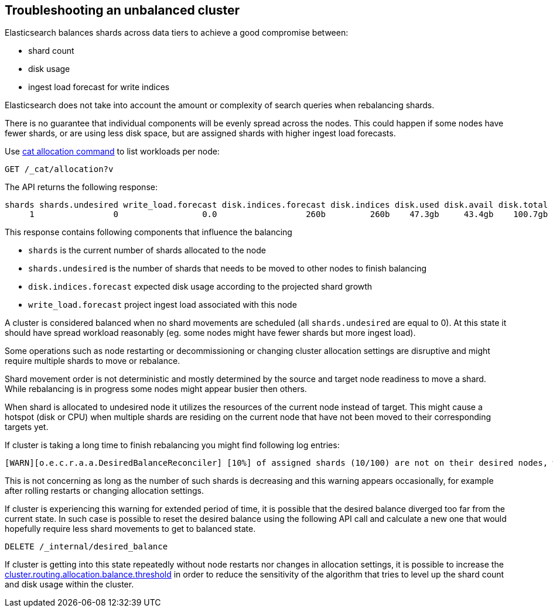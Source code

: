 [[troubleshooting-unbalanced-cluster]]
== Troubleshooting an unbalanced cluster

Elasticsearch balances shards across data tiers to achieve a good compromise between:

* shard count
* disk usage
* ingest load forecast for write indices

Elasticsearch does not take into account the amount or complexity of search queries when rebalancing shards.

There is no guarantee that individual components will be evenly spread across the nodes.
This could happen if some nodes have fewer shards, or are using less disk space, 
but are assigned shards with higher ingest load forecasts.

Use <<cat-allocation,cat allocation command>> to list workloads per node:

[source,console]
--------------------------------------------------
GET /_cat/allocation?v
--------------------------------------------------
// TEST[s/^/PUT test\n{"settings": {"number_of_replicas": 0}}\n/]

The API returns the following response:

[source,text]
--------------------------------------------------
shards shards.undesired write_load.forecast disk.indices.forecast disk.indices disk.used disk.avail disk.total disk.percent host      ip        node    node.role
     1                0                 0.0                  260b         260b    47.3gb     43.4gb    100.7gb           46 127.0.0.1 127.0.0.1 CSUXak2 himrst
--------------------------------------------------
// TESTRESPONSE[s/\d+(\.\d+)?[tgmk]?b/\\d+(\\.\\d+)?[tgmk]?b/ s/46/\\d+/]
// TESTRESPONSE[s/CSUXak2 himrst/.+/ non_json]

This response contains following components that influence the balancing

* `shards` is the current number of shards allocated to the node
* `shards.undesired` is the number of shards that needs to be moved to other nodes to finish balancing
* `disk.indices.forecast` expected disk usage according to the projected shard growth
* `write_load.forecast` project ingest load associated with this node

A cluster is considered balanced when no shard movements are scheduled (all `shards.undesired` are equal to 0).
At this state it should have spread workload reasonably (eg. some nodes might have fewer shards but more ingest load).

Some operations such as node restarting or decommissioning or changing cluster allocation settings
are disruptive and might require multiple shards to move or rebalance.

Shard movement order is not deterministic and mostly determined by the source and target node readiness to move a shard.
While rebalancing is in progress some nodes might appear busier then others.

When shard is allocated to undesired node it utilizes the resources of the current node instead of target.
This might cause a hotspot (disk or CPU) when multiple shards are residing on the current node that have not been
moved to their corresponding targets yet.

If cluster is taking a long time to finish rebalancing you might find following log entries:
[source,text]
--------------------------------------------------
[WARN][o.e.c.r.a.a.DesiredBalanceReconciler] [10%] of assigned shards (10/100) are not on their desired nodes, which exceeds the warn threshold of [10%]
--------------------------------------------------
This is not concerning as long as the number of such shards is decreasing and this warning appears occasionally,
for example after rolling restarts or changing allocation settings.

If cluster is experiencing this warning for extended period of time, it is possible that the desired balance diverged
too far from the current state. In such case is possible to reset the desired balance using the following API call
and calculate a new one that would hopefully require less shard movements to get to balanced state.

[source,console,id=delete-desired-balance-request-example]
--------------------------------------------------
DELETE /_internal/desired_balance
--------------------------------------------------

If cluster is getting into this state repeatedly without node restarts nor changes in allocation settings,
it is possible to increase the <<shards-rebalancing-heuristics,cluster.routing.allocation.balance.threshold>> in order
to reduce the sensitivity of the algorithm that tries to level up the shard count and disk usage within the cluster.
